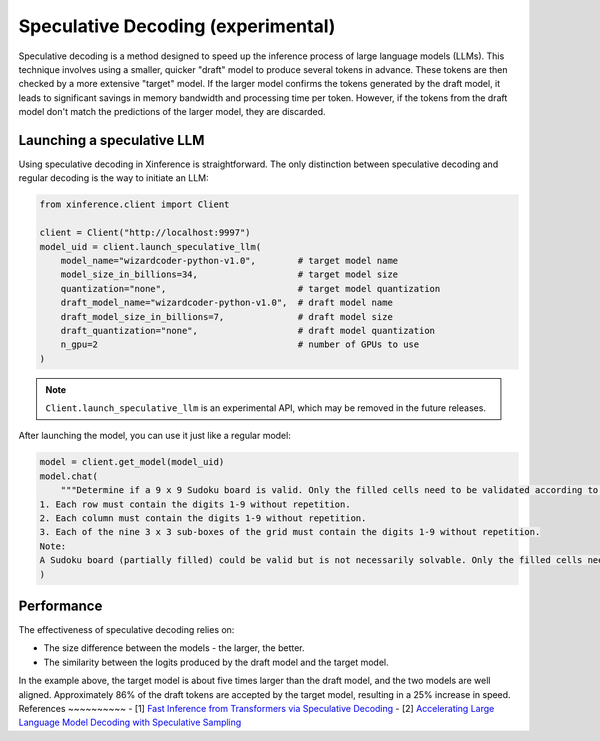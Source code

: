.. _user_guide_spec_decoding:

===================================
Speculative Decoding (experimental)
===================================

.. image:: ../_static/speculative.gif

Speculative decoding is a method designed to speed up the inference process of large language models (LLMs). This technique involves using a smaller, quicker "draft" model to produce several tokens in advance. These tokens are then checked by a more extensive "target" model. If the larger model confirms the tokens generated by the draft model, it leads to significant savings in memory bandwidth and processing time per token. However, if the tokens from the draft model don't match the predictions of the larger model, they are discarded.

.. image:: ../_static/speculative_decoding.jpeg
  :width: 400

Launching a speculative LLM
~~~~~~~~~~~~~~~~~~~~~~~~~~~
Using speculative decoding in Xinference is straightforward. The only distinction between speculative decoding and regular decoding is the way to initiate an LLM:

.. code-block:: python

   from xinference.client import Client

   client = Client("http://localhost:9997")
   model_uid = client.launch_speculative_llm(
       model_name="wizardcoder-python-v1.0",        # target model name
       model_size_in_billions=34,                   # target model size
       quantization="none",                         # target model quantization
       draft_model_name="wizardcoder-python-v1.0",  # draft model name
       draft_model_size_in_billions=7,              # draft model size
       draft_quantization="none",                   # draft model quantization
       n_gpu=2                                      # number of GPUs to use
   )

.. note::

   ``Client.launch_speculative_llm`` is an experimental API, which may be removed in the future releases.

After launching the model, you can use it just like a regular model:

.. code-block:: python

   model = client.get_model(model_uid)
   model.chat(
       """Determine if a 9 x 9 Sudoku board is valid. Only the filled cells need to be validated according to the following rules:
   1. Each row must contain the digits 1-9 without repetition.
   2. Each column must contain the digits 1-9 without repetition.
   3. Each of the nine 3 x 3 sub-boxes of the grid must contain the digits 1-9 without repetition.
   Note:
   A Sudoku board (partially filled) could be valid but is not necessarily solvable. Only the filled cells need to be validated according to the mentioned rules."""
   )

Performance
~~~~~~~~~~~
The effectiveness of speculative decoding relies on:

- The size difference between the models - the larger, the better.
- The similarity between the logits produced by the draft model and the target model.

In the example above, the target model is about five times larger than the draft model, and the two models are well aligned. Approximately 86% of the draft tokens are accepted by the target model, resulting in a 25% increase in speed.
References
~~~~~~~~~~
- [1] `Fast Inference from Transformers via Speculative Decoding <https://arxiv.org/abs/2211.17192>`_
- [2] `Accelerating Large Language Model Decoding with Speculative Sampling <https://arxiv.org/abs/2302.01318>`_
